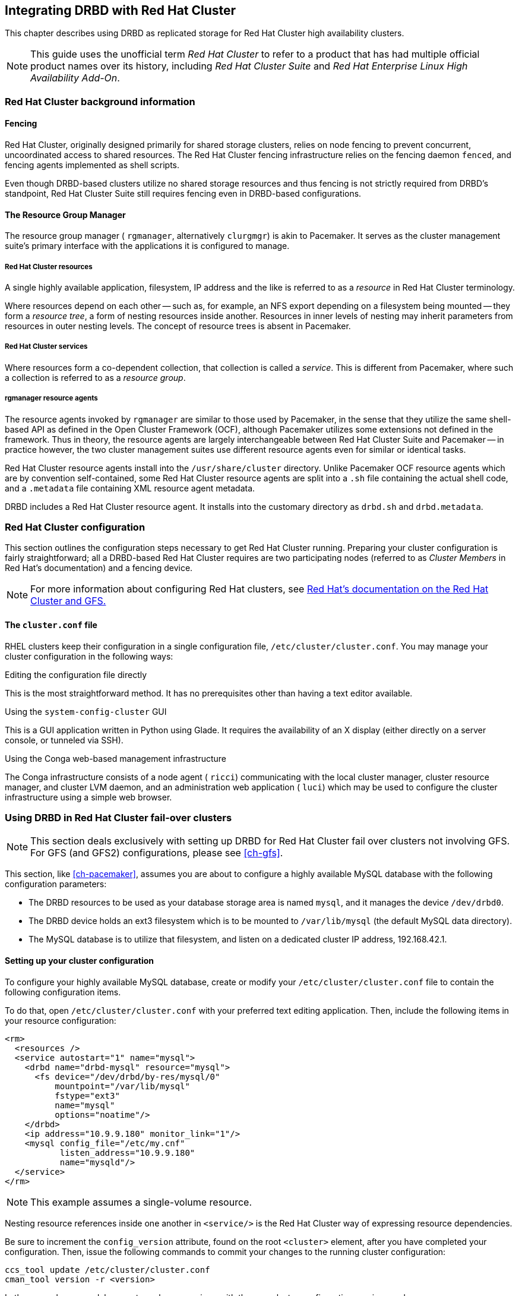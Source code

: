 [[ch-rhcs]]
== Integrating DRBD with Red Hat Cluster

indexterm:[Red Hat Cluster]This chapter describes using DRBD as
replicated storage for Red Hat Cluster high availability
clusters.

NOTE: This guide uses the unofficial term _Red Hat Cluster_ to refer
to a product that has had multiple official product names over its
history, including _Red Hat Cluster Suite_ and _Red Hat Enterprise
Linux High Availability Add-On_.

[[s-rhcs-primer]]
=== Red Hat Cluster background information

[[s-rhcs-fencing]]
==== Fencing

Red Hat Cluster, originally designed primarily for shared
storage clusters, relies on node fencing to prevent concurrent,
uncoordinated access to shared resources. The Red Hat Cluster
fencing infrastructure relies on the fencing daemon `fenced`, and
fencing agents implemented as shell scripts.

Even though DRBD-based clusters utilize no shared storage resources
and thus fencing is not strictly required from DRBD's standpoint, Red
Hat Cluster Suite still requires fencing even in DRBD-based
configurations.

[[s-rhcs-rgmanager]]
==== The Resource Group Manager

The resource group manager ( `rgmanager`, alternatively `clurgmgr`) is
akin to Pacemaker. It serves as the cluster management suite's primary
interface with the applications it is configured to manage.

[[s-rhcs-resources]]
===== Red Hat Cluster resources

indexterm:[Red Hat Cluster]A single highly available
application, filesystem, IP address and the like is referred to as a
_resource_ in Red Hat Cluster terminology.

Where resources depend on each other -- such as, for example, an NFS
export depending on a filesystem being mounted -- they form a
_resource tree_, a form of nesting resources inside another. Resources
in inner levels of nesting may inherit parameters from resources in
outer nesting levels. The concept of resource trees is absent in
Pacemaker.

[[s-rhcs-services]]
===== Red Hat Cluster services

indexterm:[Red Hat Cluster]Where resources form a co-dependent
collection, that collection is called a _service_. This is different
from Pacemaker, where such a collection is referred to as a _resource
group_.

[[s-rhcs-resource-agents]]
===== rgmanager resource agents

The resource agents invoked by `rgmanager` are similar to those used by
Pacemaker, in the sense that they utilize the same shell-based
API as defined in the Open Cluster Framework (OCF), although Pacemaker
utilizes some extensions not defined in the framework. Thus in theory,
the resource agents are largely interchangeable between Red Hat
Cluster Suite and Pacemaker -- in practice however, the two cluster
management suites use different resource agents even for similar or
identical tasks.

Red Hat Cluster resource agents install into the `/usr/share/cluster`
directory. Unlike Pacemaker OCF resource agents which are by
convention self-contained, some Red Hat Cluster resource agents are
split into a `.sh` file containing the actual shell code, and a
`.metadata` file containing XML resource agent metadata.

DRBD includes a Red Hat Cluster resource agent. It installs into the
customary directory as `drbd.sh` and `drbd.metadata`.

[[s-rhcs-config]]
=== Red Hat Cluster configuration

This section outlines the configuration steps necessary to get Red Hat
Cluster running. Preparing your cluster configuration is fairly
straightforward; all a DRBD-based Red Hat Cluster requires are two
participating nodes (referred to as _Cluster Members_ in Red Hat's
documentation) and a fencing device.

NOTE: For more information about configuring Red Hat clusters, see
http://www.redhat.com/docs/manuals/csgfs/[Red Hat's documentation on
the Red Hat Cluster and GFS.]


[[s-rhcs-cluster-conf]]
==== The `cluster.conf` file

RHEL clusters keep their configuration in a single configuration file,
indexterm:[Red Hat Cluster]indexterm:[cluster.conf (Red Hat Cluster
configuration file)]`/etc/cluster/cluster.conf`. You may manage your
cluster configuration in the following ways:

.Editing the configuration file directly
This is the most straightforward method. It has no prerequisites other
than having a text editor available.

.Using the `system-config-cluster` GUI
This is a GUI application written in Python using Glade. It requires
the availability of an X display (either directly on a server console,
or tunneled via SSH).

.Using the Conga web-based management infrastructure
The Conga infrastructure consists of a node agent ( `ricci`)
communicating with the local cluster manager, cluster resource
manager, and cluster LVM daemon, and an administration web application
( `luci`) which may be used to configure the cluster infrastructure
using a simple web browser.


[[s-rhcs-failover-clusters]]
=== Using DRBD in Red Hat Cluster fail-over clusters

NOTE: This section deals exclusively with setting up DRBD for Red Hat
Cluster fail over clusters not involving GFS. For GFS (and GFS2)
configurations, please see <<ch-gfs>>.

This section, like <<ch-pacemaker>>, assumes you are about to
configure a highly available MySQL database with the following
configuration parameters:

* The DRBD resources to be used as your database storage area is named
  `mysql`, and it manages the device `/dev/drbd0`.

* The DRBD device holds an ext3 filesystem which is to be mounted to
  `/var/lib/mysql` (the default MySQL data directory).

* The MySQL database is to utilize that filesystem, and listen on a
  dedicated cluster IP address, 192.168.42.1.


[[s-rhcs-example-cluster-conf]]
==== Setting up your cluster configuration

To configure your highly available MySQL database, create or modify
your `/etc/cluster/cluster.conf` file to contain the following
configuration items.

To do that, open `/etc/cluster/cluster.conf` with your preferred text
editing application. Then, include the following items in your
resource configuration:

[source,xml]
----------------------------
<rm>
  <resources />
  <service autostart="1" name="mysql">
    <drbd name="drbd-mysql" resource="mysql">
      <fs device="/dev/drbd/by-res/mysql/0"
          mountpoint="/var/lib/mysql"
          fstype="ext3"
          name="mysql"
          options="noatime"/>
    </drbd>
    <ip address="10.9.9.180" monitor_link="1"/>
    <mysql config_file="/etc/my.cnf"
           listen_address="10.9.9.180"
           name="mysqld"/>
  </service>
</rm>
----------------------------

NOTE: This example assumes a single-volume resource.

Nesting resource references inside one another in `<service/>` is the
Red Hat Cluster way of expressing resource dependencies.

Be sure to increment the `config_version` attribute, found on the root
`<cluster>` element, after you have completed your
configuration. Then, issue the following commands to commit your
changes to the running cluster configuration:

----------------------------
ccs_tool update /etc/cluster/cluster.conf
cman_tool version -r <version>
----------------------------

In the second command, be sure to replace _<version>_ with the new
cluster configuration version number.

NOTE: Both the `system-config-cluster` GUI configuration utility and
the Conga web based cluster management infrastructure will complain
about your cluster configuration after including the `drbd` resource
agent in your `cluster.conf` file. This is due to the design of the
Python cluster management wrappers provided by these two applications
which does not expect third party extensions to the cluster
infrastructure.

Thus, when you utilize the `drbd` resource agent in cluster
configurations, it is not recommended to utilize
`system-config-cluster` nor Conga for cluster configuration
purposes. Using either of these tools to only monitor the cluster's
status, however, is expected to work fine.
